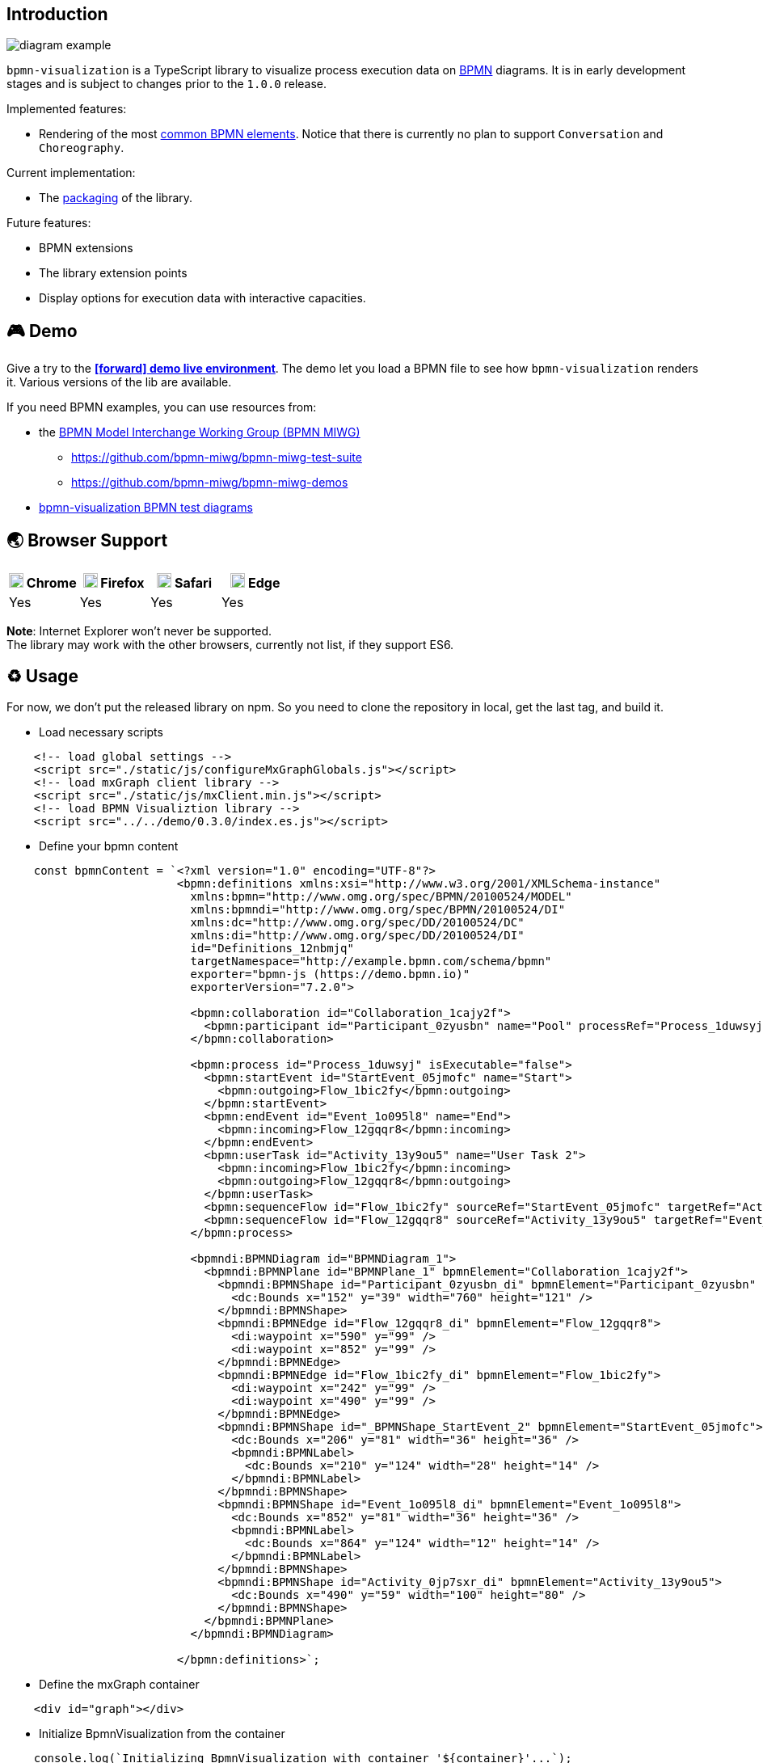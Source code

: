 == Introduction

image::diagram-example.png[]

`bpmn-visualization` is a TypeScript library to visualize process execution data on https://www.omg.org/spec/BPMN/2.0.2/[BPMN]
diagrams. It is in early development stages and is subject to changes prior to the `1.0.0` release.

Implemented features:

- Rendering of the most  <<supported-bpmn-elements,common BPMN elements>>.
Notice that there is currently no plan to support `Conversation` and `Choreography`.


Current implementation:

- The https://github.com/process-analytics/bpmn-visualization-js/milestone/18[packaging] of the library.


Future features:

- BPMN extensions
- The library extension points
- Display options for execution data with interactive capacities.


== 🎮 Demo
Give a try to the https://cdn.statically.io/gh/process-analytics/bpmn-visualization-examples/master/demo/index.html[**icon:forward[] demo live environment**].
The demo let you load a BPMN file to see how `bpmn-visualization` renders it. Various versions of the lib are available.

If you need BPMN examples, you can use resources from:

* the http://www.omgwiki.org/bpmn-miwg[BPMN Model Interchange Working Group (BPMN MIWG)]
** https://github.com/bpmn-miwg/bpmn-miwg-test-suite
** https://github.com/bpmn-miwg/bpmn-miwg-demos
* https://github.com/process-analytics/bpmn-visualization-examples/blob/master/bpmn-files/README.md[bpmn-visualization BPMN test diagrams]

== 🌏 Browser Support

|===
| image:https://www.google.com/chrome/static/images/chrome-logo.svg[width=18] Chrome | image:https://user-media-prod-cdn.itsre-sumo.mozilla.net/uploads/products/2020-04-14-08-36-13-8dda6f.png[width=18] Firefox | image:https://developer.apple.com/assets/elements/icons/safari/safari-96x96.png[width=18] Safari | image:https://avatars0.githubusercontent.com/u/11354582?s=200&v=4[width=18] Edge

|Yes
|Yes
|Yes
|Yes

|===

**Note**: Internet Explorer won't never be supported. +
The library may work with the other browsers, currently not list, if they support ES6.


== ♻️ Usage
For now, we don't put the released library on npm. So you need to clone the repository in local, get the last tag, and build it.

* Load necessary scripts
```
    <!-- load global settings -->
    <script src="./static/js/configureMxGraphGlobals.js"></script>
    <!-- load mxGraph client library -->
    <script src="./static/js/mxClient.min.js"></script>
    <!-- load BPMN Visualiztion library -->
    <script src="../../demo/0.3.0/index.es.js"></script>
```
* Define your bpmn content
```
    const bpmnContent = `<?xml version="1.0" encoding="UTF-8"?>
                         <bpmn:definitions xmlns:xsi="http://www.w3.org/2001/XMLSchema-instance" 
                           xmlns:bpmn="http://www.omg.org/spec/BPMN/20100524/MODEL" 
                           xmlns:bpmndi="http://www.omg.org/spec/BPMN/20100524/DI" 
                           xmlns:dc="http://www.omg.org/spec/DD/20100524/DC" 
                           xmlns:di="http://www.omg.org/spec/DD/20100524/DI" 
                           id="Definitions_12nbmjq" 
                           targetNamespace="http://example.bpmn.com/schema/bpmn" 
                           exporter="bpmn-js (https://demo.bpmn.io)" 
                           exporterVersion="7.2.0">

                           <bpmn:collaboration id="Collaboration_1cajy2f">
                             <bpmn:participant id="Participant_0zyusbn" name="Pool" processRef="Process_1duwsyj" />
                           </bpmn:collaboration>

                           <bpmn:process id="Process_1duwsyj" isExecutable="false">
                             <bpmn:startEvent id="StartEvent_05jmofc" name="Start">
                               <bpmn:outgoing>Flow_1bic2fy</bpmn:outgoing>
                             </bpmn:startEvent>
                             <bpmn:endEvent id="Event_1o095l8" name="End">
                               <bpmn:incoming>Flow_12gqqr8</bpmn:incoming>
                             </bpmn:endEvent>
                             <bpmn:userTask id="Activity_13y9ou5" name="User Task 2">
                               <bpmn:incoming>Flow_1bic2fy</bpmn:incoming>
                               <bpmn:outgoing>Flow_12gqqr8</bpmn:outgoing>
                             </bpmn:userTask>
                             <bpmn:sequenceFlow id="Flow_1bic2fy" sourceRef="StartEvent_05jmofc" targetRef="Activity_13y9ou5" />
                             <bpmn:sequenceFlow id="Flow_12gqqr8" sourceRef="Activity_13y9ou5" targetRef="Event_1o095l8" />
                           </bpmn:process>

                           <bpmndi:BPMNDiagram id="BPMNDiagram_1">
                             <bpmndi:BPMNPlane id="BPMNPlane_1" bpmnElement="Collaboration_1cajy2f">
                               <bpmndi:BPMNShape id="Participant_0zyusbn_di" bpmnElement="Participant_0zyusbn" isHorizontal="true">
                                 <dc:Bounds x="152" y="39" width="760" height="121" />
                               </bpmndi:BPMNShape>
                               <bpmndi:BPMNEdge id="Flow_12gqqr8_di" bpmnElement="Flow_12gqqr8">
                                 <di:waypoint x="590" y="99" />
                                 <di:waypoint x="852" y="99" />
                               </bpmndi:BPMNEdge>
                               <bpmndi:BPMNEdge id="Flow_1bic2fy_di" bpmnElement="Flow_1bic2fy">
                                 <di:waypoint x="242" y="99" />
                                 <di:waypoint x="490" y="99" />
                               </bpmndi:BPMNEdge>
                               <bpmndi:BPMNShape id="_BPMNShape_StartEvent_2" bpmnElement="StartEvent_05jmofc">
                                 <dc:Bounds x="206" y="81" width="36" height="36" />
                                 <bpmndi:BPMNLabel>
                                   <dc:Bounds x="210" y="124" width="28" height="14" />
                                 </bpmndi:BPMNLabel>
                               </bpmndi:BPMNShape>
                               <bpmndi:BPMNShape id="Event_1o095l8_di" bpmnElement="Event_1o095l8">
                                 <dc:Bounds x="852" y="81" width="36" height="36" />
                                 <bpmndi:BPMNLabel>
                                   <dc:Bounds x="864" y="124" width="12" height="14" />
                                 </bpmndi:BPMNLabel>
                               </bpmndi:BPMNShape>
                               <bpmndi:BPMNShape id="Activity_0jp7sxr_di" bpmnElement="Activity_13y9ou5">
                                 <dc:Bounds x="490" y="59" width="100" height="80" />
                               </bpmndi:BPMNShape>
                             </bpmndi:BPMNPlane>
                           </bpmndi:BPMNDiagram>

                         </bpmn:definitions>`;
```
* Define the mxGraph container
```
    <div id="graph"></div>
```
* Initialize BpmnVisualization from the container
```
    console.log(`Initializing BpmnVisualization with container '${container}'...`);
    const bpmnVisualization = new BpmnVisualization(window.document.getElementById(container));  
```
* Load the bpmn content from BpmnVisualization
```
    console.log('Loading bpmn....');
    bpmnVisualization.load(bpmnContent);
    console.log('BPMN loaded');
```

💡 Want to know more about `bpmn-visualization` usage and extensibility? Have a look at the
https://cdn.statically.io/gh/process-analytics/bpmn-visualization-examples/master/examples/index.html[**icon:forward[] examples live environment**].

For more technical details and how-to, go to the https://github.com/process-analytics/bpmn-visualization-examples/[bpmn-visualization-examples]
repository.
